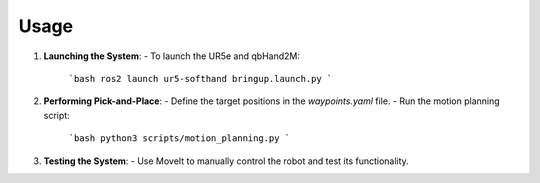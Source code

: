 Usage
=====

1. **Launching the System**:
   - To launch the UR5e and qbHand2M:

     ```bash
     ros2 launch ur5-softhand bringup.launch.py
     ```

2. **Performing Pick-and-Place**:
   - Define the target positions in the `waypoints.yaml` file.
   - Run the motion planning script:

     ```bash
     python3 scripts/motion_planning.py
     ```

3. **Testing the System**:
   - Use MoveIt to manually control the robot and test its functionality.
